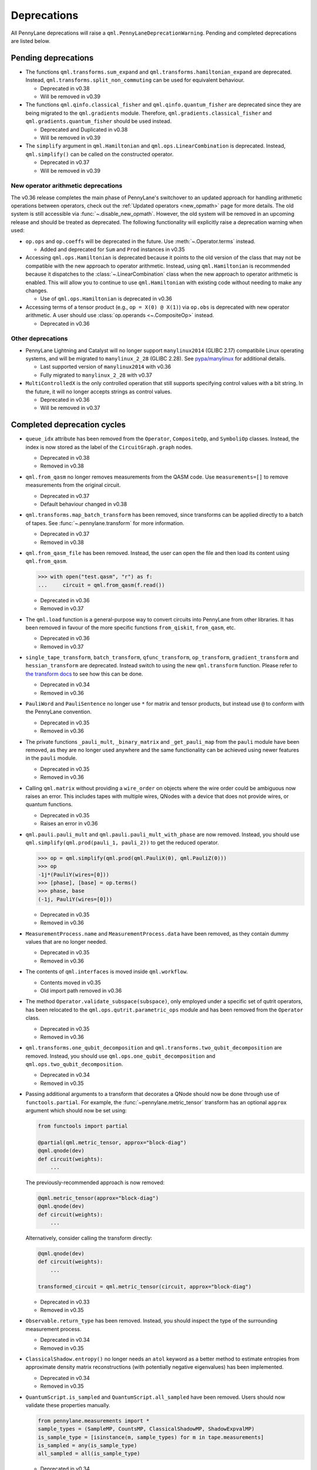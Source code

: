 .. _deprecations:

Deprecations
============

All PennyLane deprecations will raise a ``qml.PennyLaneDeprecationWarning``. Pending and completed
deprecations are listed below.

Pending deprecations
--------------------

* The functions ``qml.transforms.sum_expand`` and ``qml.transforms.hamiltonian_expand`` are deprecated.
  Instead, ``qml.transforms.split_non_commuting`` can be used for equivalent behaviour.

  - Deprecated in v0.38
  - Will be removed in v0.39

* The functions ``qml.qinfo.classical_fisher`` and ``qml.qinfo.quantum_fisher`` are deprecated since they are being migrated
  to the ``qml.gradients`` module. Therefore, ``qml.gradients.classical_fisher`` and ``qml.gradients.quantum_fisher`` should be used instead.

  - Deprecated and Duplicated in v0.38
  - Will be removed in v0.39

* The ``simplify`` argument in ``qml.Hamiltonian`` and ``qml.ops.LinearCombination`` is deprecated. 
  Instead, ``qml.simplify()`` can be called on the constructed operator.

  - Deprecated in v0.37
  - Will be removed in v0.39

New operator arithmetic deprecations
~~~~~~~~~~~~~~~~~~~~~~~~~~~~~~~~~~~~

The v0.36 release completes the main phase of PennyLane's switchover to an updated approach for handling
arithmetic operations between operators, check out the :ref:`Updated operators <new_opmath>` page
for more details. The old system is still accessible via :func:`~.disable_new_opmath`. However, the
old system will be removed in an upcoming release and should be treated as deprecated. The following
functionality will explicitly raise a deprecation warning when used:

* ``op.ops`` and ``op.coeffs`` will be deprecated in the future. Use 
  :meth:`~.Operator.terms` instead.

  - Added and deprecated for ``Sum`` and ``Prod`` instances in v0.35

* Accessing ``qml.ops.Hamiltonian`` is deprecated because it points to the old version of the class
  that may not be compatible with the new approach to operator arithmetic. Instead, using
  ``qml.Hamiltonian`` is recommended because it dispatches to the :class:`~.LinearCombination` class
  when the new approach to operator arithmetic is enabled. This will allow you to continue to use
  ``qml.Hamiltonian`` with existing code without needing to make any changes.

  - Use of ``qml.ops.Hamiltonian`` is deprecated in v0.36

* Accessing terms of a tensor product (e.g., ``op = X(0) @ X(1)``) via ``op.obs`` is deprecated with new operator arithmetic.
  A user should use :class:`op.operands <~.CompositeOp>` instead.

  - Deprecated in v0.36

Other deprecations
~~~~~~~~~~~~~~~~~~

* PennyLane Lightning and Catalyst will no longer support ``manylinux2014`` (GLIBC 2.17) compatibile Linux operating systems, and will be migrated to ``manylinux_2_28`` (GLIBC 2.28). See `pypa/manylinux <https://github.com/pypa/manylinux>`_ for additional details.
  
  - Last supported version of ``manylinux2014`` with v0.36
  - Fully migrated to ``manylinux_2_28`` with v0.37

* ``MultiControlledX`` is the only controlled operation that still supports specifying control
  values with a bit string. In the future, it will no longer accepts strings as control values.

  - Deprecated in v0.36
  - Will be removed in v0.37

Completed deprecation cycles
----------------------------

* ``queue_idx`` attribute has been removed from the ``Operator``, ``CompositeOp``, and ``SymboliOp`` classes. Instead, the index is now stored as the label of the ``CircuitGraph.graph`` nodes.

  - Deprecated in v0.38
  - Removed in v0.38

* ``qml.from_qasm`` no longer removes measurements from the QASM code. Use 
  ``measurements=[]`` to remove measurements from the original circuit.

  - Deprecated in v0.37
  - Default behaviour changed in v0.38

* ``qml.transforms.map_batch_transform`` has been removed, since transforms can be applied directly to a batch of tapes.
  See :func:`~.pennylane.transform` for more information.

  - Deprecated in v0.37
  - Removed in v0.38

* ``qml.from_qasm_file`` has been removed. Instead, the user can open the file and then load its content using ``qml.from_qasm``.

  >>> with open("test.qasm", "r") as f:
  ...     circuit = qml.from_qasm(f.read())

  - Deprecated in v0.36
  - Removed in v0.37

* The ``qml.load`` function is a general-purpose way to convert circuits into PennyLane from other
  libraries. It has been removed in favour of the more specific functions ``from_qiskit``, ``from_qasm``, etc.

  - Deprecated in v0.36
  - Removed in v0.37

* ``single_tape_transform``, ``batch_transform``, ``qfunc_transform``, ``op_transform``,
  ``gradient_transform`` and ``hessian_transform`` are deprecated. Instead switch to using the new
  ``qml.transform`` function. Please refer to
  `the transform docs <https://docs.pennylane.ai/en/stable/code/qml_transforms.html#custom-transforms>`_
  to see how this can be done.

  - Deprecated in v0.34
  - Removed in v0.36

* ``PauliWord`` and ``PauliSentence`` no longer use ``*`` for matrix and tensor products,
  but instead use ``@`` to conform with the PennyLane convention.

  - Deprecated in v0.35
  - Removed in v0.36

* The private functions ``_pauli_mult``, ``_binary_matrix`` and ``_get_pauli_map`` from the
  ``pauli`` module have been removed, as they are no longer used anywhere and the same
  functionality can be achieved using newer features in the ``pauli`` module.

  - Deprecated in v0.35
  - Removed in v0.36

* Calling ``qml.matrix`` without providing a ``wire_order`` on objects where the wire order could be
  ambiguous now raises an error. This includes tapes with multiple wires, QNodes with a device that
  does not provide wires, or quantum functions.

  - Deprecated in v0.35
  - Raises an error in v0.36

* ``qml.pauli.pauli_mult`` and ``qml.pauli.pauli_mult_with_phase`` are now removed. Instead, you
  should use ``qml.simplify(qml.prod(pauli_1, pauli_2))`` to get the reduced operator.

  >>> op = qml.simplify(qml.prod(qml.PauliX(0), qml.PauliZ(0)))
  >>> op
  -1j*(PauliY(wires=[0]))
  >>> [phase], [base] = op.terms()
  >>> phase, base
  (-1j, PauliY(wires=[0]))

  - Deprecated in v0.35
  - Removed in v0.36

* ``MeasurementProcess.name`` and ``MeasurementProcess.data`` have been removed, as they contain
  dummy values that are no longer needed.
  
  - Deprecated in v0.35
  - Removed in v0.36

* The contents of ``qml.interfaces`` is moved inside ``qml.workflow``.

  - Contents moved in v0.35
  - Old import path removed in v0.36

* The method ``Operator.validate_subspace(subspace)``, only employed under a specific set of qutrit
  operators, has been relocated to the ``qml.ops.qutrit.parametric_ops`` module and has been removed
  from the ``Operator`` class.

  - Deprecated in v0.35
  - Removed in v0.36

* ``qml.transforms.one_qubit_decomposition`` and ``qml.transforms.two_qubit_decomposition`` are removed. Instead,
  you should use ``qml.ops.one_qubit_decomposition`` and ``qml.ops.two_qubit_decomposition``.

  - Deprecated in v0.34
  - Removed in v0.35

* Passing additional arguments to a transform that decorates a QNode should now be done through use
  of ``functools.partial``. For example, the :func:`~pennylane.metric_tensor` transform has an
  optional ``approx`` argument which should now be set using:

  .. code-block:: python

    from functools import partial

    @partial(qml.metric_tensor, approx="block-diag")
    @qml.qnode(dev)
    def circuit(weights):
        ...

  The previously-recommended approach is now removed:

  .. code-block:: python

    @qml.metric_tensor(approx="block-diag")
    @qml.qnode(dev)
    def circuit(weights):
        ...

  Alternatively, consider calling the transform directly:

  .. code-block:: python

    @qml.qnode(dev)
    def circuit(weights):
        ...

    transformed_circuit = qml.metric_tensor(circuit, approx="block-diag")

  - Deprecated in v0.33
  - Removed in v0.35

* ``Observable.return_type`` has been removed. Instead, you should inspect the type
  of the surrounding measurement process.

  - Deprecated in v0.34
  - Removed in v0.35

* ``ClassicalShadow.entropy()`` no longer needs an ``atol`` keyword as a better
  method to estimate entropies from approximate density matrix reconstructions
  (with potentially negative eigenvalues) has been implemented.

  - Deprecated in v0.34
  - Removed in v0.35

* ``QuantumScript.is_sampled`` and ``QuantumScript.all_sampled`` have been removed.
  Users should now validate these properties manually.

  .. code-block:: python

    from pennylane.measurements import *
    sample_types = (SampleMP, CountsMP, ClassicalShadowMP, ShadowExpvalMP)
    is_sample_type = [isinstance(m, sample_types) for m in tape.measurements]
    is_sampled = any(is_sample_type)
    all_sampled = all(is_sample_type)

  - Deprecated in v0.34
  - Removed in v0.35

* ``qml.ExpvalCost`` has been removed. Users should use ``qml.expval()`` instead.

  .. code-block:: python

    @qml.qnode(dev)
    def cost_function(params):
        some_qfunc(params)
        return qml.expval(Hamiltonian)

  - Deprecated in v0.24
  - Removed in v0.35

* Specifying ``control_values`` passed to ``qml.ctrl`` as a string is no longer supported.

  - Deprecated in v0.25
  - Removed in v0.34

* ``qml.gradients.pulse_generator`` has become ``qml.gradients.pulse_odegen`` to adhere to paper naming conventions.

  - Deprecated in v0.33
  - Removed in v0.34

* The ``prep`` keyword argument in ``QuantumScript`` has been removed.
  ``StatePrepBase`` operations should be placed at the beginning of the ``ops`` list instead.

  - Deprecated in v0.33
  - Removed in v0.34

* The public methods of ``DefaultQubit`` are pending changes to
  follow the new device API.

  We will be switching to the new device interface in a coming release.
  In this new interface, simulation implementation details
  will be abstracted away from the device class itself and provided by composition, rather than inheritance.
  Therefore, some public and private methods from ``DefaultQubit`` will no longer exist, though its behaviour
  in a workflow will remain the same.

  If you directly interact with device methods, please consult
  :class:`pennylane.devices.Device` and
  :class:`pennylane.devices.DefaultQubit`
  for more information on what the new interface will look like and be prepared
  to make updates in a coming release. If you have any feedback on these
  changes, please create an
  `issue <https://github.com/PennyLaneAI/pennylane/issues>`_ or post in our
  `discussion forum <https://discuss.pennylane.ai/>`_.

  - Deprecated in v0.31
  - Changed in v0.33

* The behaviour of ``Operator.__eq__`` and ``Operator.__hash__`` has been updated. Their documentation
  has been updated to reflect the incoming changes.

  The changes to operator equality allow users to use operator equality the same way as
  with ``qml.equal``. With the changes to hashing, unique operators that are equal now have the same
  hash. These changes now allow behaviour such as the following:

  >>> qml.RX(0.1, wires=0) == qml.RX(0.1, wires=0)
  True
  >>> {qml.PauliZ(0), qml.PauliZ(0)}
  {PauliZ(wires=[0])}

  Meanwhile, the previous behaviour is shown below:

  >>> qml.RX(0.1, wires=0) == qml.RX(0.1, wires=0)
  False
  >>> {qml.PauliZ(0), qml.PauliZ(0)}
  {PauliZ(wires=[0]), PauliZ(wires=[0])}

  - Added in v0.32
  - Behaviour changed in v0.33

* ``qml.qchem.jordan_wigner`` had been removed.
  Use ``qml.jordan_wigner`` instead. List input to define the fermionic operator
  is no longer accepted; the fermionic operators ``qml.FermiA``, ``qml.FermiC``,
  ``qml.FermiWord`` and ``qml.FermiSentence`` should be used instead. See the
  :mod:`pennylane.fermi` module documentation and the
  `Fermionic Operator <https://pennylane.ai/qml/demos/tutorial_fermionic_operators>`_
  tutorial for more details.

  - Deprecated in v0.32
  - Removed in v0.33

* The ``tuple`` input type in ``qubit_observable`` has been removed. Please use a fermionic
  operator object. The ``tuple`` return type in ``fermionic_hamiltonian`` and
  ``fermionic_observable`` has been removed and these functions will return a fermionic operator
  by default.

  - Deprecated in v0.32
  - Removed in v0.33

* The ``sampler_seed`` argument of ``qml.gradients.spsa_grad`` has been removed.
  Instead, the ``sampler_rng`` argument should be set, either to an integer value, which will be used
  to create a PRNG internally, or to a NumPy pseudo-random number generator (PRNG) created via
  ``np.random.default_rng(seed)``.
  The advantage of passing a PRNG is that one can reuse that PRNG when calling ``spsa_grad``
  multiple times, for instance during an optimization procedure.

  - Deprecated in v0.32
  - Removed in v0.33

* The ``RandomLayers.compute_decomposition`` keyword argument ``ratio_imprivitive`` has been changed to
  ``ratio_imprim`` to match the call signature of the operation.

  - Deprecated in v0.32
  - Removed in v0.33

* The ``QuantumScript.set_parameters`` method and the ``QuantumScript.data`` setter have
  been removed. Please use ``QuantumScript.bind_new_parameters`` instead.

  - Deprecated in v0.32
  - Removed in v0.33

* The ``observables`` argument in ``QubitDevice.statistics`` is removed. Please use ``circuit``
  instead. Using a list of observables in ``QubitDevice.statistics`` is removed. Please use a
  ``QuantumTape`` instead.

  - Still accessible in v0.28-v0.31
  - Removed in v0.32


* The CV observables ``qml.X`` and ``qml.P`` have been removed. Use ``qml.QuadX`` and ``qml.QuadP`` instead.

  - Deprecated in v0.32
  - Removed in v0.33


* The method ``tape.unwrap()`` and corresponding ``UnwrapTape`` and ``Unwrap`` classes are
  removed.

  - Deprecated in v0.32
  - Removed in v0.33

  Instead of ``tape.unwrap()``, use :func:`~.transforms.convert_to_numpy_parameters`:

  .. code-block:: python

    from pennylane.transforms import convert_to_numpy_parameters

    qscript = qml.tape.QuantumTape([qml.RX(torch.tensor(0.1234), 0)],
                                     [qml.expval(qml.Hermitian(torch.eye(2), 0))] )
    unwrapped_qscript = convert_to_numpy_parameters(qscript)

    torch_params = qscript.get_parameters()
    numpy_params = unwrapped_qscript.get_parameters()

* ``qml.enable_return`` and ``qml.disable_return`` have been removed. The old return types are no longer available.

  - Deprecated in v0.32
  - Removed in v0.33

* The ``mode`` keyword argument in ``QNode`` has been removed, as it was only used in the old return
  system (which has also been removed). Please use ``grad_on_execution`` instead.

  - Deprecated in v0.32
  - Removed in v0.33

* ``qml.math.purity``, ``qml.math.vn_entropy``, ``qml.math.mutual_info``, ``qml.math.fidelity``,
  ``qml.math.relative_entropy``, and ``qml.math.max_entropy`` no longer support state vectors as
  input. Please call ``qml.math.dm_from_state_vector`` on the input before passing to any of these functions.

  - Still accepted in v0.31
  - Removed in v0.32

* The ``do_queue`` keyword argument in ``qml.operation.Operator`` has been removed. This affects
  all child classes, such as ``Operation``, ``Observable``, ``SymbolicOp`` and more. Instead of
  setting ``do_queue=False``, use the ``qml.QueuingManager.stop_recording()`` context.

  - Deprecated in v0.31
  - Removed in v0.32

* The ``qml.specs`` dictionary longer supports direct key access to certain keys. Instead
  these quantities can be accessed as fields of the new ``Resources`` object saved under
  ``specs_dict["resources"]``:

  - ``num_operations`` is no longer supported, use ``specs_dict["resources"].num_gates``
  - ``num_used_wires`` is no longer supported, use ``specs_dict["resources"].num_wires``
  - ``gate_types`` is no longer supported, use ``specs_dict["resources"].gate_types``
  - ``gate_sizes`` is no longer supported, use ``specs_dict["resources"].gate_sizes``
  - ``depth`` is no longer supported, use ``specs_dict["resources"].depth``

  These keys were still accessible in v0.31 and removed in v0.32.

* ``qml.math.reduced_dm`` has been removed. Please use ``qml.math.reduce_dm`` or ``qml.math.reduce_statevector`` instead.

  - Still accessible in v0.31
  - Removed in v0.32

* ``QuantumScript``'s ``name`` keyword argument and property are removed.
  This also affects ``QuantumTape`` and ``OperationRecorder``.

  - Deprecated in v0.31
  - Removed in v0.32

* The ``Operation.base_name`` property is removed. Please use ``Operator.name`` or ``type(obj).__name__`` instead.

  - Still accessible in v0.31
  - Removed in v0.32

* ``LieAlgebraOptimizer`` has been renamed. Please use ``RiemannianGradientOptimizer`` instead.

  - Deprecated in v0.31
  - Removed in v0.32


* The ``grouping_type`` and ``grouping_method`` arguments of ``qchem.molecular_hamiltonian()`` are removed.

  - Deprecated in v0.31
  - Removed in v0.32

  Instead, simply construct a new instance of ``Hamiltonian`` with the grouping specified:

  .. code-block:: python

    H, qubits = molecular_hamiltonian(symbols, coordinates)
    grouped_h = qml.Hamiltonian(
        H.coeffs,
        H.ops,
        grouping_type=grouping_type,
        groupingmethod=grouping_method,
    )

* ``zyz_decomposition`` and ``xyx_decomposition`` are removed, use ``one_qubit_decomposition`` with a rotations
  keyword instead.

  - Deprecated in v0.31
  - Removed in v0.32

* The ``qml.utils.sparse_hamiltonian`` function has been removed. ``~.Hamiltonian.sparse_matrix`` should be used instead.

  - Deprecated in v0.29
  - Removed in v0.31

* The ``collections`` module has been removed.

  - Deprecated in v0.29
  - Removed in v0.31

* ``qml.op_sum`` has been removed. Users should use ``qml.sum`` instead.

  - Deprecated in v0.29.
  - Removed in v0.31.

* The argument ``argnum`` for gradient transforms using the Jax interface is replaced by ``argnums``.

  - ``argnum`` is automatically changed to ``argnums`` for gradient transforms using JAX and a warning is raised in v0.30
  - ``argnums`` is the only option for gradient transforms using JAX in v0.31

* ``Evolution`` now adds a ``-1`` to the input parameter. Beforehand, the minus sign was not included.

  - Transition warning added in v0.29.
  - Updated to current behaviour in v0.30.

* The ``seed_recipes`` argument in ``qml.classical_shadow`` and ``qml.shadow_expval`` has been removed.
  An argument ``seed`` which defaults to ``None`` can contain an integer with the wanted seed.

  - Still accessible in v0.28, v0.29
  - Removed in v0.30

* The ``get_operation`` tape method is updated to return the operation index as well, changing its signature.

  - The new signature is available by changing the arg ``return_op_index`` to ``True`` in v0.29
  - The old signature is replaced with the new one in v0.30


* The ``grouping`` module has been removed. The functionality has been moved and
  reorganized in the new ``pauli`` module under ``pauli/utils.py`` or ``pauli/grouping/``.

  - Still accessible in v0.27, v0.28, v0.29, v0.30
  - Removed in v0.31

  The functions from ``grouping/pauli.py``, ``grouping/transformations.py`` and
  ``grouping/utils.py`` have been moved to ``pauli/utils.py``. The remaining functions
  have been consolidated in the ``pauli/grouping/`` directory.

* ``qml.VQECost`` is removed.

   - Deprecated in 0.13
   - Removed in 0.29

* In-place inversion — ``op.inv()`` and ``op.inverse=value`` — is deprecated. Please
  use ``qml.adjoint`` or ``qml.pow`` instead.

  - Still accessible in v0.27 and v0.28
  - Removed in v0.29

  Don't use:

  >>> v1 = qml.PauliX(0).inv()
  >>> v2 = qml.PauliX(0)
  >>> v2.inverse = True

  Instead, use:

  >>> qml.adjoint(qml.PauliX(0))
  Adjoint(PauliX(wires=[0]))
  >>> qml.pow(qml.PauliX(0), -1)
  PauliX(wires=[0])**-1
  >>> qml.pow(qml.PauliX(0), -1, lazy=False)
  PauliX(wires=[0])
  >>> qml.PauliX(0) ** -1
  PauliX(wires=[0])**-1

* The ``qml.utils.decompose_hamiltonian()`` method is removed. Please
  use ``qml.pauli_decompose()``.

  - Still accessible in v0.27
  - Removed in v0.28

* ``qml.tape.get_active_tape`` is deprecated. Please use ``qml.QueuingManager.active_context()`` instead.

  - Deprecated in v0.27
  - Removed in v0.28

* ``qml.transforms.qcut.remap_tape_wires`` is deprecated. Please use ``qml.map_wires`` instead.

  - Deprecated in v0.27
  - Removed in v0.28

* ``QuantumTape.inv()`` is deprecated. Please use ``QuantumTape.adjoint()`` instead. This method
  returns a new tape instead of modifying itself in-place.

  - Deprecated in v0.27
  - Removed in v0.28

* ``qml.tape.stop_recording`` and ``QuantumTape.stop_recording`` are moved to ``qml.QueuingManager.stop_recording``

  - Deprecated in v0.27
  - Removed in v0.28

* ``QueuingContext`` is renamed ``QueuingManager``.

  - Deprecated name ``QueuingContext`` in v0.27
  - Removed in v0.28

* ``QueuingManager.safe_update_info`` and ``AnnotateQueue.safe_update_info`` are removed.

  - Deprecated in v0.27
  - Removed in v0.28

* ``ObservableReturnTypes`` ``Sample``, ``Variance``, ``Expectation``, ``Probability``, ``State``, and ``MidMeasure``
  are moved to ``measurements`` from ``operation``.

  - Deprecated in v0.23
  - Removed in v0.27

* The ``qml.utils.expand`` function is deprecated. ``qml.math.expand_matrix`` should be used
  instead.

  - Deprecated in v0.24
  - Removed in v0.27

* The ``qml.Operation.get_parameter_shift`` method is removed. Use the methods of the ``gradients`` module
  for general parameter-shift rules instead.

  - Deprecated in v0.22
  - Removed in v0.28

* ``qml.transforms.measurement_grouping`` has been removed. Please use ``qml.transforms.hamiltonian_expand``
  instead.

  - Deprecated in v0.28
  - Removed in v0.29

* ``qml.transforms.make_tape`` was previously deprecated, but there is no longer a plan to remove it.
  It no longer raises a warning, and the functionality is unchanged.

  - Deprecated in v0.28
  - Un-deprecated in v0.29
